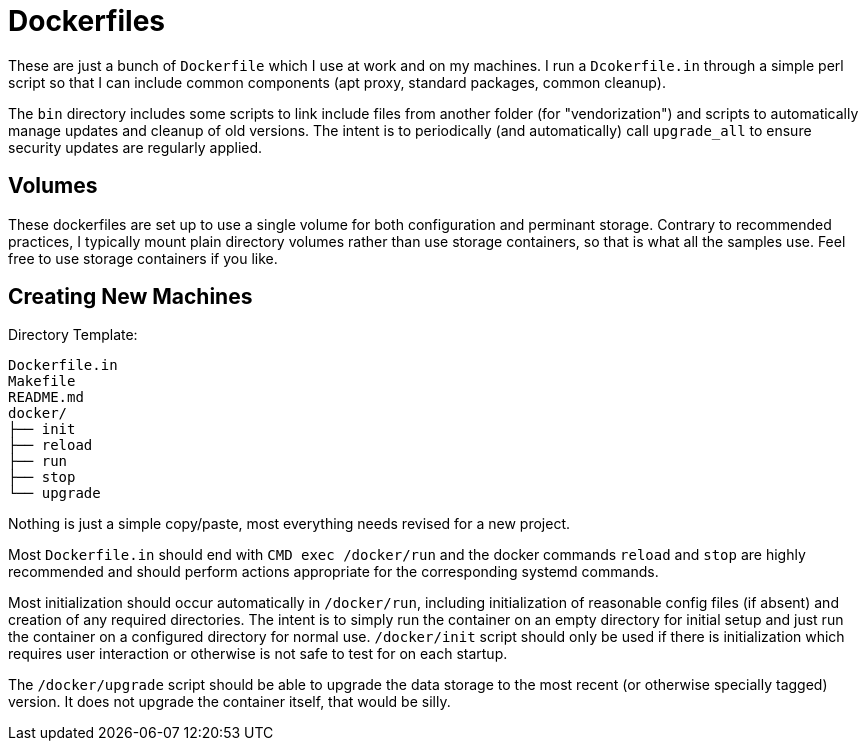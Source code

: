 
Dockerfiles
===========

These are just a bunch of `Dockerfile` which I use at work and on my
machines. I run a `Dcokerfile.in` through a simple perl script so that I
can include common components (apt proxy, standard packages, common
cleanup).

The `bin` directory includes some scripts to link include files from
another folder (for "vendorization") and scripts to automatically manage
updates and cleanup of old versions. The intent is to periodically (and
automatically) call `upgrade_all` to ensure security updates are regularly
applied.

== Volumes

These dockerfiles are set up to use a single volume for both configuration
and perminant storage. Contrary to recommended practices, I typically mount
plain directory volumes rather than use storage containers, so that is what
all the samples use. Feel free to use storage containers if you like.


== Creating New Machines

Directory Template:

    Dockerfile.in
    Makefile
    README.md
    docker/
    ├── init
    ├── reload
    ├── run
    ├── stop
    └── upgrade

Nothing is just a simple copy/paste, most everything needs revised for a
new project.

Most `Dockerfile.in` should end with `CMD exec /docker/run` and the docker
commands `reload` and `stop` are highly recommended and should perform
actions appropriate for the corresponding systemd commands.

Most initialization should occur automatically in `/docker/run`, including
initialization of reasonable config files (if absent) and creation of any
required directories. The intent is to simply run the container on an empty
directory for initial setup and just run the container on a configured
directory for normal use. `/docker/init` script should only be used if
there is initialization which requires user interaction or otherwise is not
safe to test for on each startup.

The `/docker/upgrade` script should be able to upgrade the data storage to
the most recent (or otherwise specially tagged) version. It does not
upgrade the container itself, that would be silly.
